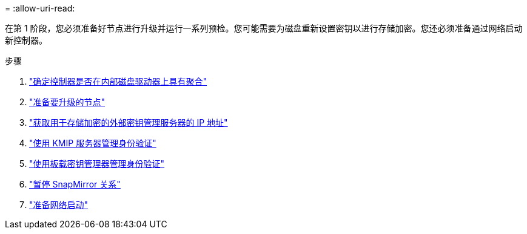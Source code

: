 = 
:allow-uri-read: 


在第 1 阶段，您必须准备好节点进行升级并运行一系列预检。您可能需要为磁盘重新设置密钥以进行存储加密。您还必须准备通过网络启动新控制器。

.步骤
. link:determine_aggregates_on_internal_drives.html["确定控制器是否在内部磁盘驱动器上具有聚合"]
. link:prepare_nodes_for_upgrade.html["准备要升级的节点"]
. link:get_address_key_management_server_encryption.html["获取用于存储加密的外部密钥管理服务器的 IP 地址"]
. link:manage_authentication_kmip.html["使用 KMIP 服务器管理身份验证"]
. link:manage_authentication_okm.html["使用板载密钥管理器管理身份验证"]
. link:quiesce_snapmirror_relationships.html["暂停 SnapMirror 关系"]
. link:prepare_for_netboot.html["准备网络启动"]

